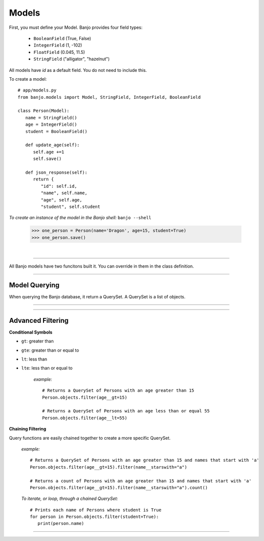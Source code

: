 Models
----------------

.. py:class:: Model

First, you must define your Model. Banjo provides four field types:


   - ``BooleanField`` (True, False)

   - ``IntegerField`` (1, -102)

   - ``FloatField`` (0.045, 11.5)

   - ``StringField`` ("alligator", "hazelnut")

All models have `id` as a default field. You do not need to include this. 


To create a model::

   # app/models.py
   from banjo.models import Model, StringField, IntegerField, BooleanField

   class Person(Model):
      name = StringField()
      age = IntegerField()
      student = BooleanField()

      def update_age(self):
         self.age +=1
         self.save()

      def json_response(self):
         return {
            "id": self.id,
            "name", self.name,
            "age", self.age,
            "student", self.student


*To create an instance of the model in the Banjo shell:*  ``banjo --shell``

   >>> one_person = Person(name='Dragon', age=15, student=True)
   >>> one_person.save()

|

----

All Banjo models have two funcitons built it. You can override in them in the class definition.


.. py:function:: objects.from_dict()

   Takes a dictionary a nicely formats it to easily create a new object

   :return: an instance of the object

   *example:* 

      >>> another_person_dict = {
         'name':'Snail',
         'age': 88, 
         'student': False}
      >>> another_person = Person.from_dict(another_person_dict)
      >>> another_person.save()


----


Model Querying
^^^^^^^^^^^^^^^

When querying the Banjo database, it return a QuerySet. A QuerySet is a list of objects. 

.. py:function:: objects.all()

   :return: a QuerySet of all the instances of the object

   *example:* ::

      Person.objects.all()


   *To iterate, or loop, through a QuerySet:* ::

      # Prints each name of all Persons one at a time
      for person in Person.objects.all():
         print(person)




.. py:function:: objects.get()

   :return: a single of object

   *example:* ::

      Person.objects.get(id=1)


.. py:function:: objects.count()

   :return: an interger representing the number in the QuerySet

   *example:* ::

      Person.objects.count()

----

.. py:function:: objects.filter()

   :return: a QuerySet matching the filter parameters

   *example:* ::

      # Deletes the instance of Person with an id of 1
      Person.objects.filter(age=16)




.. py:function:: objects.order_by()

   :return: a QuerySet ordered in ascending order. For strings ascending order is alphabetical, for 
         integers ascending order is numerical.

   *example:* ::

      # Returns a QuerySet of Persons in alphabetical order by name
      Person.objects.order_by('name')

      # Returns a QuerySet of Persons in reverse alphabetical order by name
      Person.objects.order_by('-name')

      # Returns a QuerySet of Persons in random order by name
      Person.objects.order_by('?')



.. py:function:: objects.first()

   :return: the first object in the QuerySet

   *example:* ::

      # Returns the first Person by age
      Person.objects.first()

      # Returns the first Person with the lowest age
      Person.objects.orderby('age').first()



.. py:function:: objects.exists()

   :return: a Boolean value if the QuerySet returns any results

   *example:* ::

      # Returns a Boolean value representing if any Persons exist
      Person.objects.exists()

      # Returns a Boolean value representing if any Persons with the age of 10 exist
      Person.objects.filter(age=10).exists()




.. py:function:: objects.delete()

   Deletes all the objects in a QuerySet

   *example:* ::

      # Deletes the instance of Person with an id of 1
      Person.objects.get(id=1).delete()




.. py:function:: objects.exclude()

   :return: a QuerySet containing all objects *except* those that match the parameters

   *example:* ::

      # Returns a QuerySet of Persons without an age of 12
      Person.objects.exclude(age=12)




----



Advanced Filtering
^^^^^^^^^^^^^^^

.. py:function:: objects.filter(__startswith=)

   :return: a QuerySet containing all objects that start with a specific parameter

   *example:* ::

      # Returns a QuerySet of Persons with names that include the letter 'a'
      Person.objects.filter(name__startswith='a')


.. py:function:: objects.filter(__endswith=)

   :return: a QuerySet containing all objects that end with a specific parameter

   *example:* ::

      # Returns a QuerySet of Persons with names that include the letter 'a'
      Person.objects.filter(name__endswith='n')


.. py:function:: objects.filter(__contains=)

   :return: a QuerySet containing all objects that contain a specific parameter

   *example:* ::

      # Returns a QuerySet of Persons with names that start the letter 'b'
      Person.objects.filter(name__contains='brown')


**Conditional Symbols**

.. py:function:: objects.filter(__gt=)

- ``gt``: greater than
- ``gte``: greater than or equal to
- ``lt``: less than
- ``lte``: less than or equal to

   *example:* ::

      # Returns a QuerySet of Persons with an age greater than 15
      Person.objects.filter(age__gt=15)

      # Returns a QuerySet of Persons with an age less than or equal 55
      Person.objects.filter(age__lt=55)




**Chaining Filtering**

Query functions are easily chained together to create a more specific QuerySet.

   *example:* ::

      # Returns a QuerySet of Persons with an age greater than 15 and names that start with 'a'
      Person.objects.filter(age__gt=15).filter(name__starswith="a")

      # Returns a count of Persons with an age greater than 15 and names that start with 'a'
      Person.objects.filter(age__gt=15).filter(name__starswith="a").count()

   *To iterate, or loop, through a chained QuerySet:* ::

      # Prints each name of Persons where student is True
      for person in Person.objects.filter(student=True):
         print(person.name)

----
